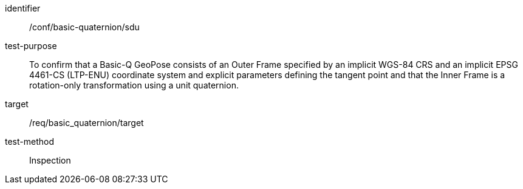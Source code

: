 
[abstract_test]
====
[%metadata]
identifier:: /conf/basic-quaternion/sdu
test-purpose:: To confirm that a Basic-Q GeoPose consists of an Outer Frame specified by an implicit WGS-84 CRS and an implicit EPSG 4461-CS (LTP-ENU) coordinate system and explicit parameters defining the tangent point and that the Inner Frame is a rotation-only transformation using a unit quaternion.
target:: /req/basic_quaternion/target
test-method:: Inspection
====
